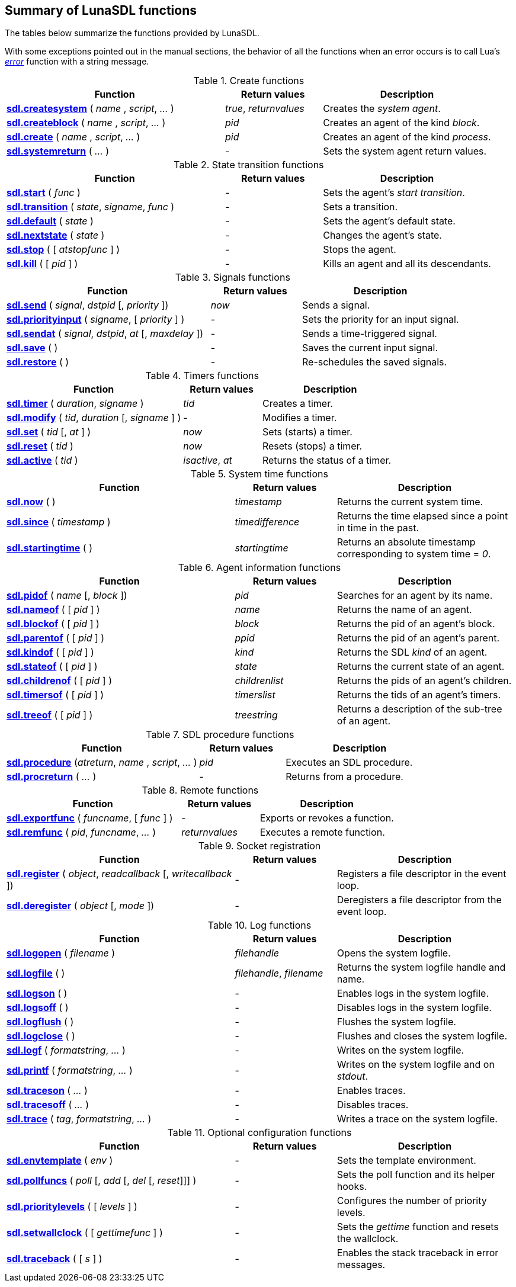 
== Summary of LunaSDL functions

The tables below summarize the functions provided by LunaSDL. 

With some exceptions pointed out in the manual sections, the behavior of all the
functions when an error occurs is to call Lua's
http://www.lua.org/manual/5.3/manual.html#pdf-error[_error_] function with a string message.

.Create functions
[cols="45,20,35", options="header"]
|===
|Function | Return values | Description
| <<sdl.createsystem, *sdl.createsystem*>> ( _name_ , _script_, _..._ )
| _true_, _returnvalues_
| Creates the _system agent_.
|<<sdl.createblock, *sdl.createblock*>> ( _name_ , _script_, _..._ )
| _pid_
| Creates an agent of the kind _block_.
|<<sdl.create, *sdl.create*>> ( _name_ , _script_, _..._ )
| _pid_
| Creates an agent of the kind _process_.
|<<sdl.systemreturn, *sdl.systemreturn*>> ( _..._ )
| -
| Sets the system agent return values.
|===


.State transition functions
[cols="45,20,35", options="header"]
|===
|Function | Return values | Description
|<<sdl.start, *sdl.start*>> ( _func_ )
| -
| Sets the agent's _start transition_.
|<<sdl.transition, *sdl.transition*>> ( _state_, _signame_, _func_ )
| -
| Sets a transition.
|<<sdl.default, *sdl.default*>> ( _state_ )
| -
| Sets the agent's default state.
|<<sdl.nextstate, *sdl.nextstate*>> ( _state_ )  
| -
| Changes the agent's state.
|<<sdl.stop, *sdl.stop*>> ( [ _atstopfunc_ ] )
| -
| Stops the agent.
|<<sdl.kill, *sdl.kill*>> ( [ _pid_ ] )
| -
|Kills an agent and all its descendants.
|===

.Signals functions
[cols="45,20,35", options="header"]
|===
|Function | Return values | Description
|<<sdl.send, *sdl.send*>> ( _signal_, _dstpid_ [, _priority_ ])
| _now_
| Sends a signal.
|<<sdl.priorityinput, *sdl.priorityinput*>> ( _signame_, [ _priority_ ] )
| -
| Sets the priority for an input signal.
|<<sdl.sendat, *sdl.sendat*>> ( _signal_, _dstpid_, _at_ [, _maxdelay_ ])
| -
| Sends a time-triggered signal.
|<<sdl.save, *sdl.save*>> ( )
| -
| Saves the current input signal.
|<<sdl.restore, *sdl.restore*>> ( )
| -
| Re-schedules the saved signals.
|===

.Timers functions
[cols="45,20,35", options="header"]
|===
|Function | Return values | Description
|<<sdl.timer, *sdl.timer*>> ( _duration_, _signame_ )
|_tid_
| Creates a timer.
|<<sdl.modify, *sdl.modify*>> ( _tid_, _duration_ [, _signame_ ] )  
| -
| Modifies a timer.
|<<sdl.set, *sdl.set*>> ( _tid_ [, _at_ ] )
| _now_ 
| Sets (starts) a timer.
|<<sdl.reset, *sdl.reset*>> ( _tid_ )
| _now_ 
| Resets (stops) a timer.
|<<sdl.active, *sdl.active*>> ( _tid_ )
| _isactive_, _at_ 
| Returns the status of a timer.
|===

.System time functions
[cols="45,20,35", options="header"]
|===
|Function | Return values | Description
|<<sdl.now, *sdl.now*>> ( )
| _timestamp_
| Returns the current system time.
|<<sdl.since, *sdl.since*>> ( _timestamp_ )
|_timedifference_
| Returns the time elapsed since a point in time in the past.
|<<sdl.startingtime, *sdl.startingtime*>> ( )
| _startingtime_
|Returns an absolute timestamp corresponding to system time = _0_.
|===


.Agent information functions
[cols="45,20,35", options="header"]
|===
|Function | Return values | Description
|<<sdl.pidof, *sdl.pidof*>> ( _name_ [, _block_ ])
| _pid_
|Searches for an agent by its name.
|<<sdl.nameof,*sdl.nameof*>> ( [ _pid_ ] )
|_name_
|Returns the name of an agent.
|<<sdl.blockof,*sdl.blockof*>> ( [ _pid_ ] )
|_block_
|Returns the pid of an agent's block.
|<<sdl.parentof,*sdl.parentof*>> ( [ _pid_ ] )
| _ppid_
|Returns the pid of an agent's parent.
|<<sdl.kindof,*sdl.kindof*>> ( [ _pid_ ] )
|_kind_
|Returns the SDL _kind_ of an agent.
|<<sdl.stateof,*sdl.stateof*>> ( [ _pid_ ] )
|_state_
|Returns the current state of an agent.
|<<sdl.childrenof, *sdl.childrenof*>> ( [ _pid_ ] )
| _childrenlist_
| Returns the pids of an agent's children.
|<<sdl.timersof, *sdl.timersof*>> ( [ _pid_ ] )
| _timerslist_
| Returns the tids of an agent's timers.
|<<sdl.treeof, *sdl.treeof*>> ( [ _pid_ ] )
| _treestring_
| Returns a description of the sub-tree of an agent.
|===

.SDL procedure functions
[cols="45,20,35", options="header"]
|===
|Function | Return values | Description
|<<sdl.procedure, *sdl.procedure*>> (_atreturn_, _name_ , _script_, _..._ )
|_pid_
|Executes an SDL procedure.
|<<sdl.procreturn, *sdl.procreturn*>> ( _..._ )
| -
|Returns from a procedure.
|===

.Remote functions
[cols="45,20,35", options="header"]
|===
|Function | Return values | Description
|<<sdl.exportfunc, *sdl.exportfunc*>> ( _funcname_, [ _func_ ] )
| -
| Exports or revokes a function.
|<<sdl.remfunc, *sdl.remfunc*>> ( _pid_, _funcname_, _..._ ) +
| _returnvalues_
| Executes a remote function.
|===

.Socket registration
[cols="45,20,35", options="header"]
|===
|Function | Return values | Description
|<<sdl.register, *sdl.register*>> ( _object_, _readcallback_ [, _writecallback_ ])
| - 
| Registers a file descriptor in the event loop.
|<<sdl.deregister, *sdl.deregister*>> ( _object_ [, _mode_ ])
| -
| Deregisters a file descriptor from the event loop.
|===

.Log functions
[cols="45,20,35", options="header"]
|===
|Function | Return values | Description
|<<sdl.logopen, *sdl.logopen*>> ( _filename_ )
| _filehandle_
|Opens the system logfile.
|<<sdl.logfile,*sdl.logfile*>> ( )
|_filehandle_, _filename_
|Returns the system logfile handle and name.
|<<sdl.logson,*sdl.logson*>> ( )
| -
| Enables logs in the system logfile.
|<<sdl.logson,*sdl.logsoff*>> ( )
| -
| Disables logs in the system logfile.
|<<sdl.logflush,*sdl.logflush*>> ( )
| -
| Flushes the system logfile.
|<<sdl.logclose,*sdl.logclose*>> ( )
| -
| Flushes and closes the system logfile.
|<<sdl.logf,*sdl.logf*>> ( _formatstring_, _..._ )
| -
| Writes on the system logfile.
|<<sdl.printf,*sdl.printf*>> ( _formatstring_, _..._ )
| -
| Writes on the system logfile and on _stdout_.
|<<sdl.traceson, *sdl.traceson*>> ( _..._ )
| - 
| Enables traces. 
|<<sdl.tracesoff, *sdl.tracesoff*>> ( _..._ )
| - 
| Disables traces.
|<<sdl.trace, *sdl.trace*>> ( _tag_, _formatstring_, _..._ )
| - 
| Writes a trace on the system logfile.
|===

.Optional configuration functions
[cols="45,20,35", options="header"]
|===
|Function | Return values | Description
|<<sdl.envtemplate, *sdl.envtemplate*>> ( _env_ )
| -
| Sets the template environment.
|<<sdl.pollfuncs, *sdl.pollfuncs*>> ( _poll_ [, _add_ [, _del_ [, _reset_]]] )
| - 
|Sets the poll function and its helper hooks.
|<<sdl.prioritylevels, *sdl.prioritylevels*>> ( [ _levels_ ] )
| -
|Configures the number of priority levels.
|<<sdl.setwallclock, *sdl.setwallclock*>> ( [ _gettimefunc_ ] )
| - 
|Sets the _gettime_ function and resets the wallclock.
|<<sdl.traceback, *sdl.traceback*>> ( [ _s_ ] )
| -
|Enables the stack traceback in error messages. 
|===

<<<
